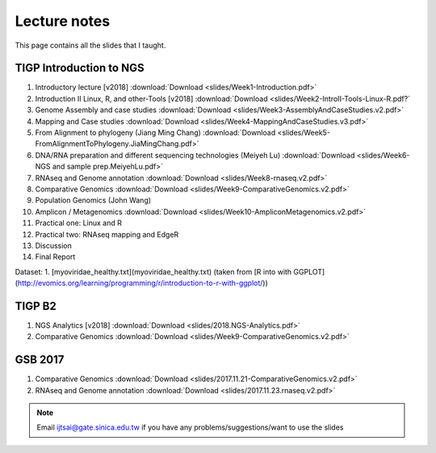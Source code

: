 
Lecture notes
============================================

This page contains all the slides that I taught. 

========================
TIGP Introduction to NGS
========================

1. Introductory lecture [v2018] :download:`Download <slides/Week1-Introduction.pdf>`
#. Introduction II Linux, R, and other-Tools [v2018] :download:`Download <slides/Week2-IntroII-Tools-Linux-R.pdf?`
#. Genome Assembly and case studies :download:`Download <slides/Week3-AssemblyAndCaseStudies.v2.pdf>`
#. Mapping and Case studies :download:`Download <slides/Week4-MappingAndCaseStudies.v3.pdf>`
#. From Alignment to phylogeny (Jiang Ming Chang) :download:`Download <slides/Week5-FromAlignmentToPhylogeny.JiaMingChang.pdf>`
#. DNA/RNA preparation and different sequencing technologies  (Meiyeh Lu) :download:`Download <slides/Week6-NGS and sample prep.MeiyehLu.pdf>`
#. RNAseq and Genome annotation :download:`Download <slides/Week8-rnaseq.v2.pdf>`
#. Comparative Genomics :download:`Download <slides/Week9-ComparativeGenomics.v2.pdf>`
#. Population Genomics (John Wang)
#. Amplicon / Metagenomics :download:`Download <slides/Week10-AmpliconMetagenomics.v2.pdf>`
#. Practical one: Linux and R
#. Practical two: RNAseq mapping and EdgeR
#. Discussion
#. Final Report

Dataset:
1. [myoviridae_healthy.txt](myoviridae_healthy.txt) (taken from [R into with GGPLOT](http://evomics.org/learning/programming/r/introduction-to-r-with-ggplot/))


=======
TIGP B2
=======


1. NGS Analytics [v2018] :download:`Download <slides/2018.NGS-Analytics.pdf>`
#. Comparative Genomics :download:`Download <slides/Week9-ComparativeGenomics.v2.pdf>`



==========
GSB 2017
==========

1. Comparative Genomics :download:`Download <slides/2017.11.21-ComparativeGenomics.v2.pdf>`
#. RNAseq and Genome annotation :download:`Download <slides/2017.11.23.rnaseq.v2.pdf>`



.. note:: Email ijtsai@gate.sinica.edu.tw if you have any problems/suggestions/want to use the slides
